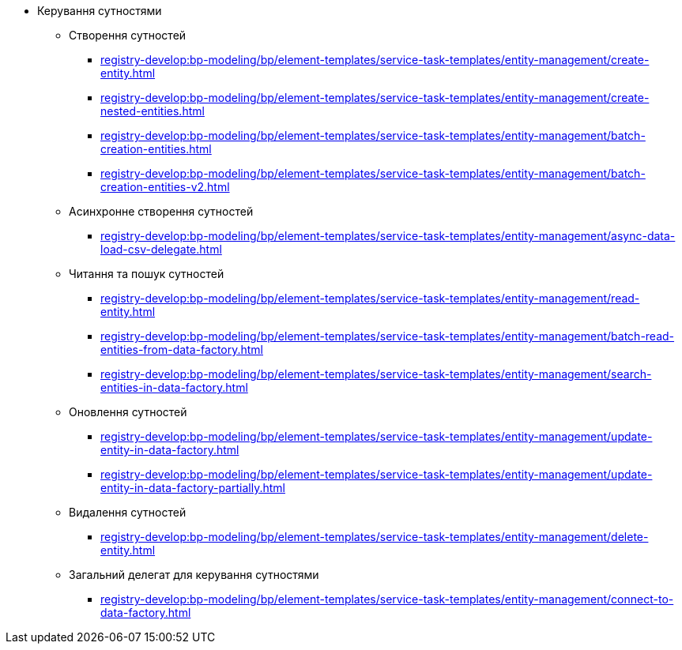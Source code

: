 ****** Керування сутностями
******* Створення сутностей
******** xref:registry-develop:bp-modeling/bp/element-templates/service-task-templates/entity-management/create-entity.adoc[]
******** xref:registry-develop:bp-modeling/bp/element-templates/service-task-templates/entity-management/create-nested-entities.adoc[]
******** xref:registry-develop:bp-modeling/bp/element-templates/service-task-templates/entity-management/batch-creation-entities.adoc[]
******** xref:registry-develop:bp-modeling/bp/element-templates/service-task-templates/entity-management/batch-creation-entities-v2.adoc[]
******* Асинхронне створення сутностей
******** xref:registry-develop:bp-modeling/bp/element-templates/service-task-templates/entity-management/async-data-load-csv-delegate.adoc[]
******* Читання та пошук сутностей
******** xref:registry-develop:bp-modeling/bp/element-templates/service-task-templates/entity-management/read-entity.adoc[]
******** xref:registry-develop:bp-modeling/bp/element-templates/service-task-templates/entity-management/batch-read-entities-from-data-factory.adoc[]
******** xref:registry-develop:bp-modeling/bp/element-templates/service-task-templates/entity-management/search-entities-in-data-factory.adoc[]
******* Оновлення сутностей
******** xref:registry-develop:bp-modeling/bp/element-templates/service-task-templates/entity-management/update-entity-in-data-factory.adoc[]
******** xref:registry-develop:bp-modeling/bp/element-templates/service-task-templates/entity-management/update-entity-in-data-factory-partially.adoc[]
******* Видалення сутностей
******** xref:registry-develop:bp-modeling/bp/element-templates/service-task-templates/entity-management/delete-entity.adoc[]
******* Загальний делегат для керування сутностями
******** xref:registry-develop:bp-modeling/bp/element-templates/service-task-templates/entity-management/connect-to-data-factory.adoc[]